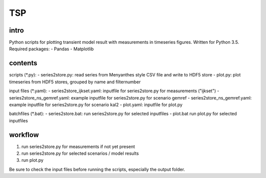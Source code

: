 TSP
===

intro
-----
Python scripts for plotting transient model result with measurements in timeseries figures. Written for Python 3.5. Required packages:
- Pandas
- Matplotlib

contents
--------
scripts (*.py):
- series2store.py: read series from Menyanthes style CSV file and write to HDF5 store
- plot.py: plot timeseries from HDF5 stores, grouped by name and filternumber

input files (*.yaml):
- series2store_ijkset.yaml: inputfile for series2store.py for measurements ("ijkset")
- series2store_ns_gemref.yaml: example inputfile for series2store.py for scenario gemref
- series2store_ns_gemref.yaml: example inputfile for series2store.py for scenario kal2
- plot.yaml: inputfile for plot.py

batchfiles (*.bat):
- series2store.bat: run series2store.py for selected inputfiles
- plot.bat run plot.py for selected inputfiles

workflow
--------
1. run series2store.py for measurements if not yet present
2. run series2store.py for selected scenarios / model results
3. run plot.py

Be sure to check the input files before running the scripts, especially the output folder. 